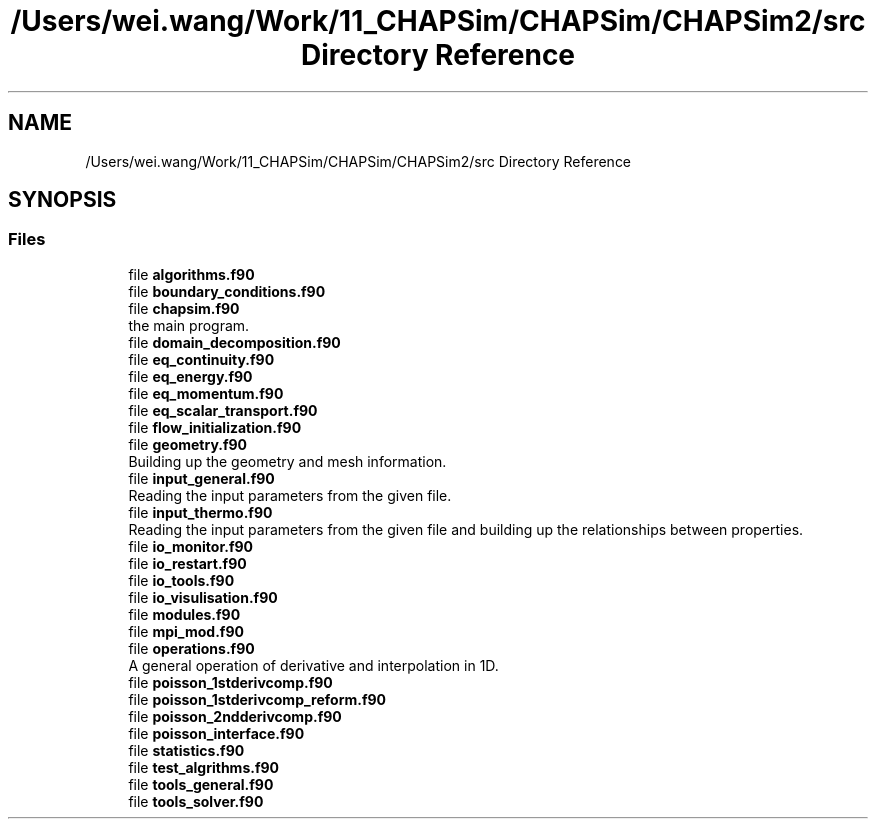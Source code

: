 .TH "/Users/wei.wang/Work/11_CHAPSim/CHAPSim/CHAPSim2/src Directory Reference" 3 "Thu Jan 26 2023" "CHAPSim2" \" -*- nroff -*-
.ad l
.nh
.SH NAME
/Users/wei.wang/Work/11_CHAPSim/CHAPSim/CHAPSim2/src Directory Reference
.SH SYNOPSIS
.br
.PP
.SS "Files"

.in +1c
.ti -1c
.RI "file \fBalgorithms\&.f90\fP"
.br
.ti -1c
.RI "file \fBboundary_conditions\&.f90\fP"
.br
.ti -1c
.RI "file \fBchapsim\&.f90\fP"
.br
.RI "the main program\&. "
.ti -1c
.RI "file \fBdomain_decomposition\&.f90\fP"
.br
.ti -1c
.RI "file \fBeq_continuity\&.f90\fP"
.br
.ti -1c
.RI "file \fBeq_energy\&.f90\fP"
.br
.ti -1c
.RI "file \fBeq_momentum\&.f90\fP"
.br
.ti -1c
.RI "file \fBeq_scalar_transport\&.f90\fP"
.br
.ti -1c
.RI "file \fBflow_initialization\&.f90\fP"
.br
.ti -1c
.RI "file \fBgeometry\&.f90\fP"
.br
.RI "Building up the geometry and mesh information\&. "
.ti -1c
.RI "file \fBinput_general\&.f90\fP"
.br
.RI "Reading the input parameters from the given file\&. "
.ti -1c
.RI "file \fBinput_thermo\&.f90\fP"
.br
.RI "Reading the input parameters from the given file and building up the relationships between properties\&. "
.ti -1c
.RI "file \fBio_monitor\&.f90\fP"
.br
.ti -1c
.RI "file \fBio_restart\&.f90\fP"
.br
.ti -1c
.RI "file \fBio_tools\&.f90\fP"
.br
.ti -1c
.RI "file \fBio_visulisation\&.f90\fP"
.br
.ti -1c
.RI "file \fBmodules\&.f90\fP"
.br
.ti -1c
.RI "file \fBmpi_mod\&.f90\fP"
.br
.ti -1c
.RI "file \fBoperations\&.f90\fP"
.br
.RI "A general operation of derivative and interpolation in 1D\&. "
.ti -1c
.RI "file \fBpoisson_1stderivcomp\&.f90\fP"
.br
.ti -1c
.RI "file \fBpoisson_1stderivcomp_reform\&.f90\fP"
.br
.ti -1c
.RI "file \fBpoisson_2ndderivcomp\&.f90\fP"
.br
.ti -1c
.RI "file \fBpoisson_interface\&.f90\fP"
.br
.ti -1c
.RI "file \fBstatistics\&.f90\fP"
.br
.ti -1c
.RI "file \fBtest_algrithms\&.f90\fP"
.br
.ti -1c
.RI "file \fBtools_general\&.f90\fP"
.br
.ti -1c
.RI "file \fBtools_solver\&.f90\fP"
.br
.in -1c
